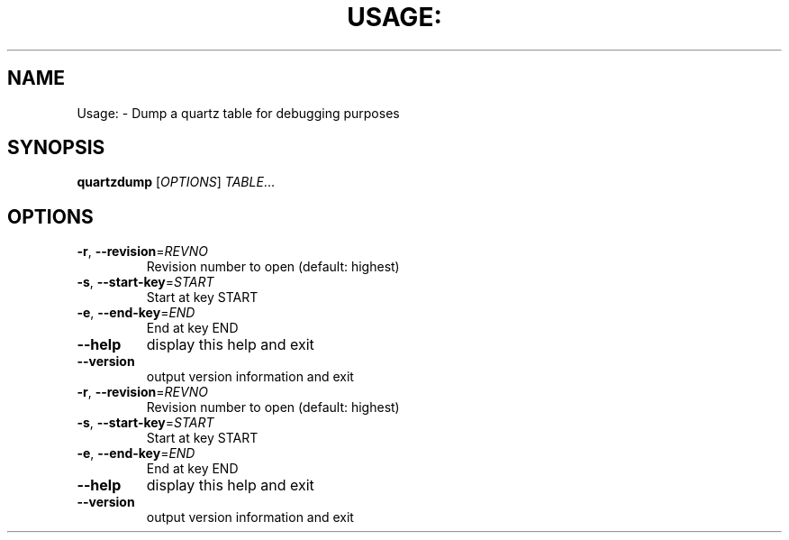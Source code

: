.\" DO NOT MODIFY THIS FILE!  It was generated by help2man 1.36.
.TH USAGE: "1" "March 2009" "xapian-core 1.0.11" "User Commands"
.SH NAME
Usage: \- Dump a quartz table for debugging purposes
.SH SYNOPSIS
.B quartzdump
[\fIOPTIONS\fR] \fITABLE\fR...
.SH OPTIONS
.TP
\fB\-r\fR, \fB\-\-revision\fR=\fIREVNO\fR
Revision number to open (default: highest)
.TP
\fB\-s\fR, \fB\-\-start\-key\fR=\fISTART\fR
Start at key START
.TP
\fB\-e\fR, \fB\-\-end\-key\fR=\fIEND\fR
End at key END
.TP
\fB\-\-help\fR
display this help and exit
.TP
\fB\-\-version\fR
output version information and exit
.TP
\fB\-r\fR, \fB\-\-revision\fR=\fIREVNO\fR
Revision number to open (default: highest)
.TP
\fB\-s\fR, \fB\-\-start\-key\fR=\fISTART\fR
Start at key START
.TP
\fB\-e\fR, \fB\-\-end\-key\fR=\fIEND\fR
End at key END
.TP
\fB\-\-help\fR
display this help and exit
.TP
\fB\-\-version\fR
output version information and exit
